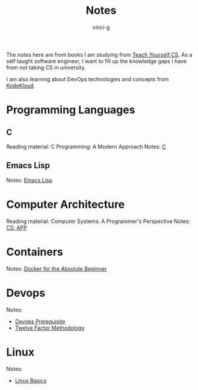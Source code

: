 #+TITLE: Notes
#+AUTHOR: vinci-g
#+DESCRIPTION: Technical notes

The notes here are from books I am studying from [[https://teachyourselfcs.com][Teach Yourself CS]]. As a self taught software engineer, I want to fill up the knowledge gaps I have from not taking CS in university.

I am also learning about DevOps technologies and concepts from [[https://kodekloud.com][KodeKloud]].


* Programming Languages

** C
Reading material: C Programming: A Modern Approach
Notes: [[file:C/][C]]

** Emacs Lisp
Notes: [[file:elisp/][Emacs Lisp]]

* Computer Architecture
Reading material: Computer Systems: A Programmer's Perspective
Notes: [[file:CS-APP/][CS: APP]]

* Containers
Notes:
[[file:KodeKloud/docker-for-the-absolute-beginner/][Docker for the Absolute Beginner]]

* Devops
Notes: 
- [[file:KodeKloud/devops-prerequisite/][Devops Prerequisite]]
- [[file:KodeKloud/12-factor-app/Twelve-Factor App Methodology.md][Twelve Factor Methodology]]

* Linux
Notes:
- [[file:KodeKloud/linux-basics/][Linux Basics]]
